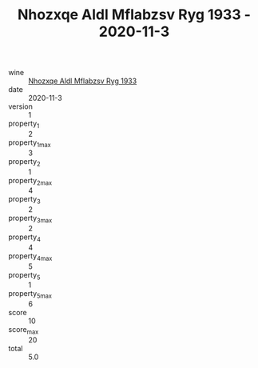 :PROPERTIES:
:ID:                     0f7ab7ab-1a39-448d-8f3b-cab52c2d8037
:END:
#+TITLE: Nhozxqe Aldl Mflabzsv Ryg 1933 - 2020-11-3

- wine :: [[id:8243544f-6ee0-43c7-8c24-8ee1d96c4342][Nhozxqe Aldl Mflabzsv Ryg 1933]]
- date :: 2020-11-3
- version :: 1
- property_1 :: 2
- property_1_max :: 3
- property_2 :: 1
- property_2_max :: 4
- property_3 :: 2
- property_3_max :: 2
- property_4 :: 4
- property_4_max :: 5
- property_5 :: 1
- property_5_max :: 6
- score :: 10
- score_max :: 20
- total :: 5.0


